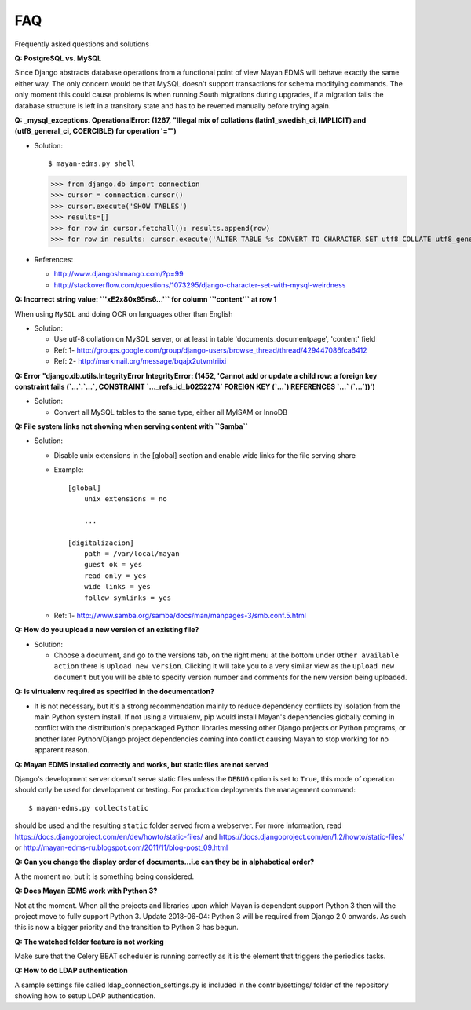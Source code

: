 ===
FAQ
===

Frequently asked questions and solutions

**Q: PostgreSQL vs. MySQL**

Since Django abstracts database operations from a functional point of view
Mayan EDMS will behave exactly the same either way.  The only concern
would be that MySQL doesn't support transactions for schema modifying
commands. The only moment this could cause problems is when running
South migrations during upgrades, if a migration fails the database
structure is left in a transitory state and has to be reverted manually
before trying again.


**Q: _mysql_exceptions. OperationalError: (1267, "Illegal mix of collations (latin1_swedish_ci, IMPLICIT) and (utf8_general_ci, COERCIBLE) for operation '='")**

* Solution::

  $ mayan-edms.py shell

  >>> from django.db import connection
  >>> cursor = connection.cursor()
  >>> cursor.execute('SHOW TABLES')
  >>> results=[]
  >>> for row in cursor.fetchall(): results.append(row)
  >>> for row in results: cursor.execute('ALTER TABLE %s CONVERT TO CHARACTER SET utf8 COLLATE utf8_general_ci;' % (row[0]))


* References:

  - http://www.djangoshmango.com/?p=99
  - http://stackoverflow.com/questions/1073295/django-character-set-with-mysql-weirdness


**Q: Incorrect string value: ``'\xE2\x80\x95rs6...'`` for column ``'content'`` at row 1**

When using ``MySQL`` and doing OCR on languages other than English

* Solution:

  - Use utf-8 collation on MySQL server, or at least in table 'documents_documentpage', 'content' field
  - Ref: 1- http://groups.google.com/group/django-users/browse_thread/thread/429447086fca6412
  - Ref: 2- http://markmail.org/message/bqajx2utvmtriixi


**Q: Error "django.db.utils.IntegrityError IntegrityError: (1452, 'Cannot add or update a child row: a foreign key constraint fails (`...`.`...`, CONSTRAINT `..._refs_id_b0252274` FOREIGN KEY (`...`) REFERENCES `...` (`...`))')**

* Solution:

  - Convert all MySQL tables to the same type, either all MyISAM or InnoDB


**Q: File system links not showing when serving content with ``Samba``**

* Solution:

  - Disable unix extensions in the [global] section and enable wide links for the file serving share
  - Example::

      [global]
          unix extensions = no

          ...

      [digitalizacion]
          path = /var/local/mayan
          guest ok = yes
          read only = yes
          wide links = yes
          follow symlinks = yes


  - Ref: 1- http://www.samba.org/samba/docs/man/manpages-3/smb.conf.5.html


**Q: How do you upload a new version of an existing file?**

* Solution:

  - Choose a document, and go to the versions tab, on the right menu at
    the bottom under ``Other available action`` there is
    ``Upload new version``.  Clicking it will take you to a very similar
    view as the ``Upload new document`` but you will be able to specify
    version number and comments for the new version being uploaded.



**Q: Is virtualenv required as specified in the documentation?**

* It is not necessary, but it's a strong recommendation mainly to reduce
  dependency conflicts by isolation from the main Python system install.
  If not using a virtualenv, pip would install Mayan's dependencies
  globally coming in conflict with the distribution's prepackaged Python
  libraries messing other Django projects or Python programs, or another
  later Python/Django project dependencies coming into conflict causing
  Mayan to stop working for no apparent reason.


**Q: Mayan EDMS installed correctly and works, but static files are not served**

Django's development server doesn't serve static files unless the ``DEBUG``
option is set to ``True``, this mode of operation should only be used for
development or testing.  For production deployments the management command::

  $ mayan-edms.py collectstatic

should be used and the resulting ``static`` folder served from a webserver.
For more information, read https://docs.djangoproject.com/en/dev/howto/static-files/
and https://docs.djangoproject.com/en/1.2/howto/static-files/ or
http://mayan-edms-ru.blogspot.com/2011/11/blog-post_09.html


**Q:  Can you change the display order of documents...i.e can they be in alphabetical order?**

A the moment no, but it is something being considered.

**Q: Does Mayan EDMS work with Python 3?**

Not at the moment. When all the projects and libraries upon which Mayan is
dependent support Python 3 then will the project move to fully support Python 3.
Update 2018-06-04: Python 3 will be required from Django 2.0 onwards. As such
this is now a bigger priority and the transition to Python 3 has begun.

**Q: The watched folder feature is not working**

Make sure that the Celery BEAT scheduler is running correctly as it is the element
that triggers the periodics tasks.

**Q: How to do LDAP authentication**

A sample settings file called ldap_connection_settings.py is included in the
contrib/settings/ folder of the repository showing how to setup LDAP
authentication.

